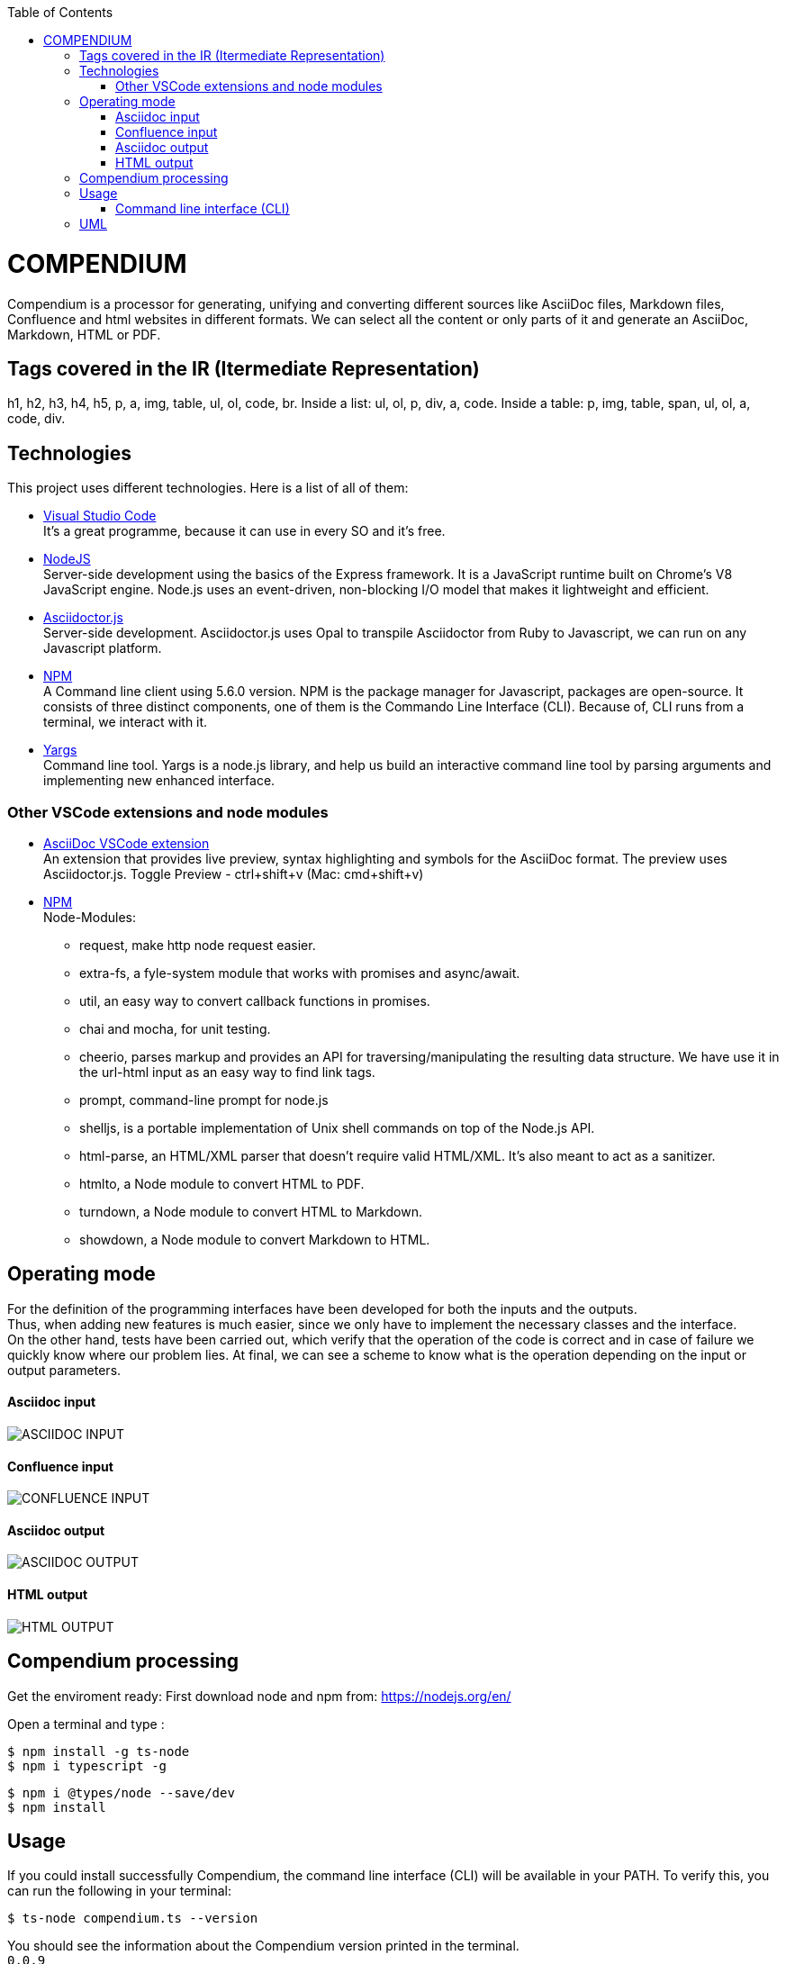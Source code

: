 :toc: macro
toc::[] 


= COMPENDIUM

Compendium is a processor for generating, unifying and converting different sources like AsciiDoc files, Markdown files, Confluence and html websites in different formats.
We can select all the content or only parts of it and generate an AsciiDoc, Markdown, HTML or PDF.

== Tags covered in the IR (Itermediate Representation)

h1, h2, h3, h4, h5, p, a, img, table, ul, ol, code, br.
Inside a list: ul, ol, p, div, a, code.
Inside a table: p, img, table, span, ul, ol, a, code, div.

== Technologies
This project uses different technologies. Here is a list of all of them:

* link:https://code.visualstudio.com/[Visual Studio Code] +
It's a great programme, because it can use in every SO and it's free. 

* link:https://nodejs.org/en/[NodeJS] +
Server-side development using the basics of the Express framework. It is a JavaScript runtime built on Chrome's V8 JavaScript engine. Node.js uses an event-driven, non-blocking I/O model that makes it lightweight and efficient. 

* link:https://github.com/asciidoctor/asciidoctor.js[Asciidoctor.js] +
Server-side development. Asciidoctor.js uses Opal to transpile Asciidoctor from Ruby to Javascript, we can run on any Javascript platform.

* link:https://www.npmjs.com/[NPM] +
A Command line client using 5.6.0 version. NPM is the package manager for Javascript, packages are open-source. It consists of three distinct components, one of them is the Commando Line Interface (CLI). Because of, CLI runs from a terminal, we interact with it.

* link:http://yargs.js.org/[Yargs] +
Command line tool. Yargs is a node.js library, and help us build an interactive command line tool by parsing arguments and implementing new enhanced interface.

=== Other VSCode extensions and node modules

* link:https://marketplace.visualstudio.com/items?itemName=joaompinto.asciidoctor-vscode[AsciiDoc VSCode extension] +
An extension that provides live preview, syntax highlighting and symbols for the AsciiDoc format. The preview uses Asciidoctor.js.
Toggle Preview - ctrl+shift+v (Mac: cmd+shift+v)

* link:https://www.npmjs.com/[NPM] +
Node-Modules:
** request, make http node request easier.
** extra-fs, a fyle-system module that works with promises and async/await.
** util, an easy way to convert callback functions in promises.
** chai and mocha, for unit testing.
** cheerio, parses markup and provides an API for traversing/manipulating the resulting data structure. We have use it in the url-html input as an easy way to find link tags.
** prompt, command-line prompt for node.js
** shelljs, is a portable implementation of Unix shell commands on top of the Node.js API. 
** html-parse, an HTML/XML parser that doesn't require valid HTML/XML. It's also meant to act as a sanitizer.
** htmlto, a Node module to convert HTML to PDF.
** turndown, a Node module to convert HTML to Markdown.
** showdown, a Node module to convert Markdown to HTML.


== Operating mode

For the definition of the programming interfaces have been developed for both the inputs and the outputs. +
Thus, when adding new features is much easier, since we only have to implement the necessary classes and the interface. +
On the other hand, tests have been carried out, which verify that the operation of the code is correct and in case of failure we quickly know where our problem lies.
At final, we can see a scheme to know what is the operation depending on the input or output parameters.


==== Asciidoc input
image::./images/AsciidocInput.PNG[ASCIIDOC INPUT]

==== Confluence input
image::./images/ConfluenceInput.PNG[CONFLUENCE INPUT]

==== Asciidoc output
image::./images/AsciidocOutput.PNG[ASCIIDOC OUTPUT]

==== HTML output
image::./images/HTMLOutput.PNG[HTML OUTPUT]


== Compendium processing

Get the enviroment ready:
First download node and npm from: https://nodejs.org/en/

Open a terminal and type :

    $ npm install -g ts-node
    $ npm i typescript -g
    

    $ npm i @types/node --save/dev
    $ npm install

== Usage 

If you could install successfully Compendium, the command line interface (CLI) will be available in your PATH. To verify this, you can run the following in your terminal: 

    $ ts-node compendium.ts --version 

You should see the information about the Compendium version printed in the terminal. +
`0.0.9` 

=== Command line interface (CLI)

The `compendium` command allows you to invoke Compendium from the command line. For a correct usage you need to introduce five arguments.

[source]

ts-node compendium.ts -f <config file> [--asciidoc|--html|--pdf | --markdown] <output file>


Options:
  --version   Show version number
  -f          Input type: JSON Config file (This is by default)
  --asciidoc  Output type: asciidoc file
  --html      Output type: Html file
  --pdf       Output type: PDF file
  --markdown  Output type: MD file
  -h, --help  Show help

Depending of the input type, you can use Compendium in different ways, since within this file you can do as much as asciidoc files, html urls and confluence pages. 


==== JSON Config file

To obtain a file with different sources the best way is using a JSON Config file. To write it, we need to know the following. +
The file has two differentiated parts, the first part which contains the sources, and the second part, which contains the documents. +
First, we need to define the different sources, we can define as many sources as necessary. In this part, for each source we have three different arguments:

* reference: It's a reference, it refers the content in the file.
* source_type: It's the type or document format (i.e asciidoc).
* source: It's the URL or PATH where the information is located.

On the other hand, we need to define the documents, as to the sources, we can have all the documents that are necessary. For each node we have three arguments also:

* reference: It's a reference, it refers sources reference.
* document: It's the file name or name/id project (i.e examples.adoc).
* sections: It's the section that you want to extract. If you want to extract all the content in the document you should leave this argument blank, but if you want to extract different sections, you should write in an array. (i.e sections: [h1, h3])

To read from confluence internal network we need to add this arguments to the source part:
* context: capgemini
* space: space key of the project, all the urls of the project have this letters.
   example: (https://adcenter.pl.s2-eu.capgemini.com/confluence/display/HD/2.+Objectives ) 
            space=> HD



IMPORTANT: You can't write the same reference, each reference should be unique. And if you want to extract Confluence information you need to introduce your credentials to get the information.


===== Types of Inputs available

* Asciidoc documents: 
** source_type: asciidoc  (reads directly from local .adoc documents)
** source: Local Path.

* Markdown documents: 
** source_type: markdown  (reads directly from local .md documents)
** source: Local Path.

* Confluence pages:
** source_type: confluence 
** source: base url of confluence account
** context: capgemini (internal network) or external(private confluence account)
** space: JQ (project space key)

* Html pages directly from a website:
** source_type: url-html  
** source: url 
* In the url-html type the document part have an optional attribute: (document is an index, where we have to extract all the links from. And include them in the output file, so that we download all the pages from a site). The document has to be unique and consider the following:
** document: index url
** is_index: true or false (to indicate if we have to read an index)

===== Types of Outputs available

* Pdf 
* Html
* Asciidoc
* Markdown


==== Config File examples (mocks within the project folder test-data)

===== Example of Config File with diferent sources

Config file example with confluence and local asciidoc and markdown files:
test-data/input/configMix.json 
Command:
$ ts-node src/compendium.ts -f test-data/input/configMix.json --html out/out

===== Local asciidoc Input - Diferent Output types

This are the command and you can find the config.json enclosed:
[source]
$ ts-node src/compendium.ts -f test-data/input/configLocal.json --html out/out
$ ts-node src/compendium.ts -f test-data/input/configLocal.json --pdf out/out
$ ts-node src/compendium.ts -f test-data/input/configLocal.json --asciidoc out/out

===== Url html type Input - Html Output

Config file with several urls from handbook, config.json file example, the command:
[source]
$ ts-node src/compendium.ts -f test-data/confiles/html-url/config.json --html out/out

===== Url html type with is_index true - Html Output

Config file with a is_index true and a unique url document pointing at the handbook source.Have a look at the config.json file example, the command:
[source]
$ ts-node src/compendium.ts -f test-data/confiles/html-url/configAllIndex.json --html out/out

===== Internal Confluence Input - Asciidoc Output

Config file with an example of internal capgemini confluence source and several documents, the command: (enter active credentials of the ad-center confluence )
[source]
$ ts-node src/compendium.ts -f test-data/input/confluence/configCapgemini.json --asciidoc out/out

===== Markdown type Input/Output
Config file with an example of local markdown documents, extension .md.
Command:
[source]
$ ts-node src/compendium.ts -f test-data/input/markdown/configLocal.json --html out/out


== UML

image::./images/compendiumDiagram/compendiumDiagram.png[USAGE]

